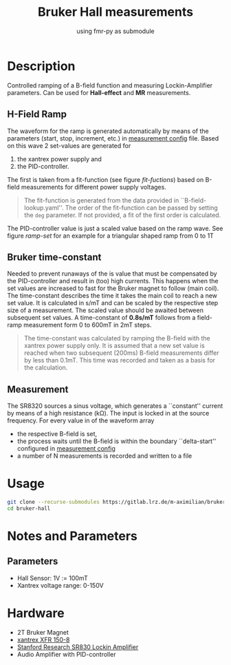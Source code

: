 #+startup: indent
#+title: Bruker Hall measurements
#+subtitle: using fmr-py as submodule

* Description
Controlled ramping of a B-field function and measuring
Lockin-Amplifier parameters. Can be used for *Hall-effect* and *MR*
measurements.

** H-Field Ramp
The waveform for the ramp is generated automatically by means of the
parameters (start, stop, increment, etc.) in [[file:config/measurement.yaml][measurement config]] file.
Based on this wave 2 set-values are generated for
1. the xantrex power supply and
2. the PID-controller.
The first is taken from a fit-function (see figure [[fit-fuctions]]) based
on B-field measurements for different power supply voltages.

#+BEGIN_QUOTE
The fit-function is generated from the data provided in ``B-field-lookup.yaml''. The order of the fit-function can be passed by setting the ~deg~ parameter.
If not provided, a fit of the first order is calculated.
#+END_QUOTE

#+name: fit-fuctions
#+html: <p align="center"><img src="doc/field-set-functions_many-points.png" width="60%"></p>
The PID-controller value is just a scaled value based on the ramp
wave.
See figure [[ramp-set]]  for an example for a triangular shaped ramp from 0 to 1T
#+name: ramp-set
#+html: <p align="center"><img src="doc/field-set-voltages_0-1T-ramp_many-points.png" width="60%"></p>

** Bruker time-constant
Needed to prevent runaways of the is value that must be compensated by the PID-controller and result in (too) high currents.
This happens when the set values are increased to fast for the Bruker magnet to follow (main coil). 
The time-constant describes the time it takes the main coil to reach a new set value. It is calculated in s/mT and can be scaled 
by the respective step size of a measurement. The scaled value should be awaited between subsequent set values.
A time-constant of *0.8s/mT* follows from a field-ramp measurement form 0 to 600mT in 2mT steps.

#+BEGIN_QUOTE
The time-constant was calculated by ramping the B-field with the xantrex power supply only. It is assumed that a new set value 
is reached when two subsequent (200ms) B-field measurements differ by less than 0.1mT. This time was recorded and taken as a basis for 
the calculation.
#+END_QUOTE

#+name: bruker-time-const
#+html: <p align="center"><img src="doc/bruker_time-constant.png" width="60%"></p>


** Measurement
The SR8320 sources a sinus voltage, which generates a ``constant''
current by means of a high resistance (kΩ). The input is locked in at
the source frequency. For every value in of the waveform array
- the respective B-field is set,
- the process waits until the B-field is within the boundary
  ``delta-start'' configured in [[file:config/measurement.yaml][measurement config]]
- a number of N measurements is recorded and written to a file

* Usage
  #+begin_src sh
  git clone --recurse-submodules https://gitlab.lrz.de/m-aximilian/bruker-hall.git
  cd bruker-hall
  #+end_src

* Notes and Parameters

** Parameters
- Hall Sensor: 1V := 100mT
- Xantrex voltage range: 0-150V
  
* Hardware
- 2T Bruker Magnet
- [[https://www.manualslib.com/manual/633965/Xantrex-Xfr-6-200.html#product-XFR%20150-8][xantrex XFR 150-8]]
- [[https://www.thinksrs.com/downloads/pdfs/manuals/SR830m.pdf][Stanford Research SR830 Lockin Amplifier]]
- Audio Amplifier with PID-controller





